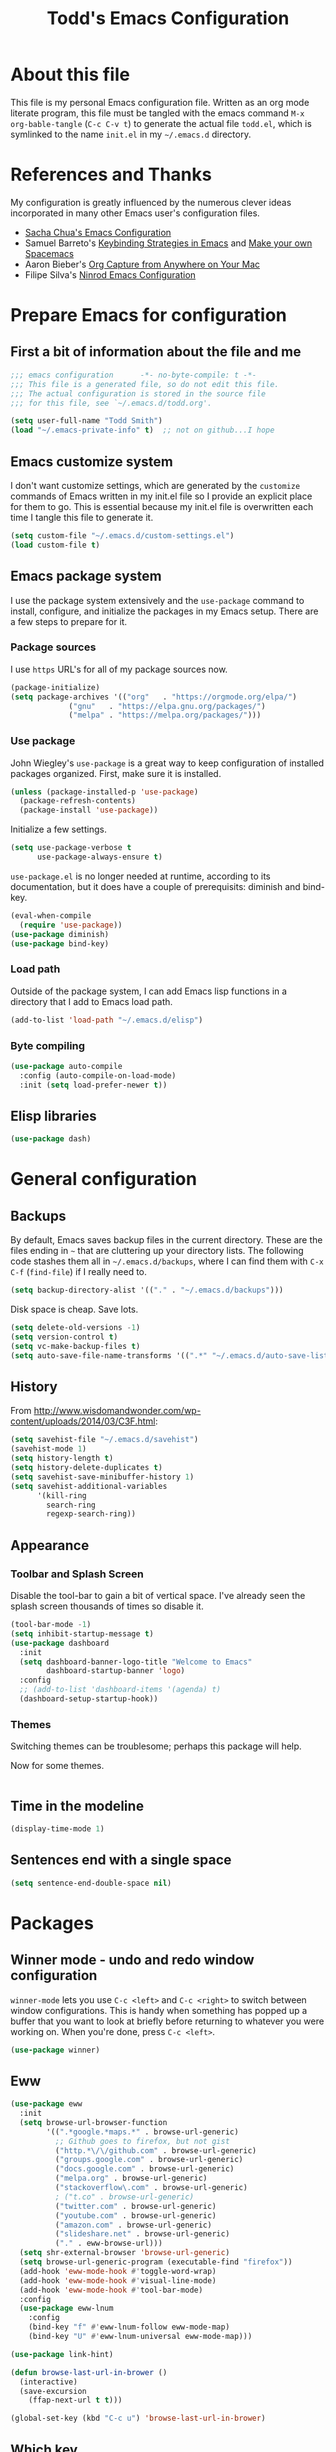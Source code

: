 #+TITLE: Todd's Emacs Configuration
#+OPTIONS: toc:4 h:4
#+STARTUP: showeverything
#+PROPERTY: header-args:emacs-lisp   :tangle "~/.emacs.d/todd.el"

* About this file

This file is my personal Emacs configuration file. Written as an org mode literate
program, this file must be tangled with the emacs command =M-x org-bable-tangle= 
(=C-c C-v t=) to generate the actual file =todd.el=, 
which is symlinked to the name =init.el= in my =~/.emacs.d= directory.

* References and Thanks

My configuration is greatly influenced by the numerous clever ideas incorporated
in many other Emacs user's configuration files.

  * [[https://raw.githubusercontent.com/sachac/.emacs.d/gh-pages/Sacha.org][Sacha Chua's Emacs Configuration]]
  * Samuel Barreto's [[https://sam217pa.github.io/2016/09/23/keybindings-strategies-in-emacs/][Keybinding Strategies in Emacs]] and [[https://sam217pa.github.io/2016/08/30/how-to-make-your-own-spacemacs/][Make your own Spacemacs]]
  * Aaron Bieber's [[https://blog.aaronbieber.com/2016/11/24/org-capture-from-anywhere-on-your-mac.html][Org Capture from Anywhere on Your Mac]]
  * Filipe Silva's [[https://github.com/ninrod/dotfiles/blob/master/emacs/boot.org][Ninrod Emacs Configuration]]

* Prepare Emacs for configuration

** First a bit of information about the file and me

#+BEGIN_SRC emacs-lisp
;;; emacs configuration      -*- no-byte-compile: t -*-
;;; This file is a generated file, so do not edit this file.
;;; The actual configuration is stored in the source file 
;;; for this file, see `~/.emacs.d/todd.org'.

(setq user-full-name "Todd Smith")
(load "~/.emacs-private-info" t)  ;; not on github...I hope
#+END_SRC

** Emacs customize system

I don't want customize settings, which are generated by the =customize=
commands of Emacs written in my init.el file so I provide an explicit 
place for them to go. This is essential because my init.el file is 
overwritten each time I tangle this file to generate it.

#+BEGIN_SRC emacs-lisp
(setq custom-file "~/.emacs.d/custom-settings.el")
(load custom-file t)
#+END_SRC

** Emacs package system

I use the package system extensively and the =use-package= command to
install, configure, and initialize the packages in my Emacs setup. There
are a few steps to prepare for it.

*** Package sources

I use =https= URL's for all of my package sources now.

#+BEGIN_SRC emacs-lisp
(package-initialize)
(setq package-archives '(("org"   . "https://orgmode.org/elpa/")
			 ("gnu"   . "https://elpa.gnu.org/packages/")
			 ("melpa" . "https://melpa.org/packages/")))
#+END_SRC

*** Use package

John Wiegley's =use-package= is a great way to keep configuration 
of installed packages organized. First, make sure it is installed.

#+BEGIN_SRC emacs-lisp
(unless (package-installed-p 'use-package)
  (package-refresh-contents)
  (package-install 'use-package))
#+END_SRC

Initialize a few settings.

#+BEGIN_SRC emacs-lisp
(setq use-package-verbose t
      use-package-always-ensure t)
#+END_SRC

=use-package.el= is no longer needed at runtime, according to its documentation, but
it does have a couple of prerequisits: diminish and bind-key.

#+BEGIN_SRC emacs-lisp
(eval-when-compile
  (require 'use-package))
(use-package diminish)
(use-package bind-key)
#+END_SRC

*** Load path

Outside of the package system, I can add Emacs lisp functions in 
a directory that I add to Emacs load path.

#+BEGIN_SRC emacs-lisp
(add-to-list 'load-path "~/.emacs.d/elisp")
#+END_SRC

*** Byte compiling

#+BEGIN_SRC emacs-lisp
(use-package auto-compile
  :config (auto-compile-on-load-mode)
  :init (setq load-prefer-newer t))
#+END_SRC

** Elisp libraries

#+BEGIN_SRC emacs-lisp
(use-package dash)
#+END_SRC 

* General configuration

** Backups

By default, Emacs saves backup files in the current directory. 
These are the files ending in =~= that are cluttering up your directory lists. 
The following code stashes them all in =~/.emacs.d/backups=, 
where I can find them with =C-x C-f= (=find-file=) if I really need to.

#+BEGIN_SRC emacs-lisp
(setq backup-directory-alist '(("." . "~/.emacs.d/backups")))
#+END_SRC

Disk space is cheap. Save lots.

#+BEGIN_SRC emacs-lisp
(setq delete-old-versions -1)
(setq version-control t)
(setq vc-make-backup-files t)
(setq auto-save-file-name-transforms '((".*" "~/.emacs.d/auto-save-list/" t)))
#+END_SRC

** History

From http://www.wisdomandwonder.com/wp-content/uploads/2014/03/C3F.html:
#+BEGIN_SRC emacs-lisp
(setq savehist-file "~/.emacs.d/savehist")
(savehist-mode 1)
(setq history-length t)
(setq history-delete-duplicates t)
(setq savehist-save-minibuffer-history 1)
(setq savehist-additional-variables
      '(kill-ring
        search-ring
        regexp-search-ring))
#+END_SRC

** Appearance 

*** Toolbar and Splash Screen

Disable the tool-bar to gain a bit of vertical space. I've already seen the splash screen
thousands of times so disable it.

#+BEGIN_SRC emacs-lisp
(tool-bar-mode -1)
(setq inhibit-startup-message t)
(use-package dashboard
  :init
  (setq dashboard-banner-logo-title "Welcome to Emacs"
        dashboard-startup-banner 'logo)
  :config
  ;; (add-to-list 'dashboard-items '(agenda) t)
  (dashboard-setup-startup-hook))
#+END_SRC

*** Themes

Switching themes can be troublesome; perhaps this package will help.

Now for some themes.

#+BEGIN_SRC emacs-lisp

#+END_SRC

** Time in the modeline

#+begin_src emacs-lisp
(display-time-mode 1)
#+end_src

** Sentences end with a single space

#+BEGIN_SRC emacs-lisp
(setq sentence-end-double-space nil)
#+END_SRC

* Packages

** Winner mode - undo and redo window configuration

=winner-mode= lets you use =C-c <left>= and =C-c <right>= 
to switch between window configurations. 
This is handy when something has popped up a buffer that you want to look at 
briefly before returning to whatever you were working on. 
When you're done, press =C-c <left>=.

#+BEGIN_SRC emacs-lisp
(use-package winner)
#+END_SRC

** Eww

#+BEGIN_SRC emacs-lisp
(use-package eww
  :init
  (setq browse-url-browser-function
        '((".*google.*maps.*" . browse-url-generic)
          ;; Github goes to firefox, but not gist
          ("http.*\/\/github.com" . browse-url-generic)
          ("groups.google.com" . browse-url-generic)
          ("docs.google.com" . browse-url-generic)
          ("melpa.org" . browse-url-generic)
          ("stackoverflow\.com" . browse-url-generic)
          ; ("t.co" . browse-url-generic)
          ("twitter.com" . browse-url-generic)
          ("youtube.com" . browse-url-generic)
          ("amazon.com" . browse-url-generic)
          ("slideshare.net" . browse-url-generic)
          ("." . eww-browse-url)))
  (setq shr-external-browser 'browse-url-generic)
  (setq browse-url-generic-program (executable-find "firefox"))
  (add-hook 'eww-mode-hook #'toggle-word-wrap)
  (add-hook 'eww-mode-hook #'visual-line-mode)
  (add-hook 'eww-mode-hook #'tool-bar-mode)
  :config
  (use-package eww-lnum
    :config
    (bind-key "f" #'eww-lnum-follow eww-mode-map)
    (bind-key "U" #'eww-lnum-universal eww-mode-map)))

(use-package link-hint)

(defun browse-last-url-in-brower ()
  (interactive)
  (save-excursion
    (ffap-next-url t t)))

(global-set-key (kbd "C-c u") 'browse-last-url-in-brower)
#+END_SRC

** Which key

#+BEGIN_SRC emacs-lisp
  (use-package which-key
    :diminish which-key-mode
    :config (which-key-mode))
#+END_SRC

** Hydra

#+BEGIN_SRC emacs-lisp
    (require 'whitespace)
    (use-package hydra
      :config
      (defhydra hydra-toggle (:color pink)
        "
      _a_ abbrev-mode:      %`abbrev-mode
      _d_ debug-on-error:   %`debug-on-error
      _f_ auto-fill-mode:   %`auto-fill-function
      _t_ truncate-lines:   %`truncate-lines
      _v_ visual-line-mode: %`visual-line-mode
      _w_ whitespace-mode:  %`whitespace-mode
      "
      ("a" abbrev-mode nil)
      ("d" toggle-debug-on-error nil)
      ("f" auto-fill-mode nil)
      ("t" toggle-truncate-lines nil)
      ("v" visual-line-mode nil)
      ("w" whitespace-mode nil)
      ("q" nil "quit")))
#+END_SRC

** Avy, Ivy, and Counsel

#+BEGIN_SRC emacs-lisp
  (use-package avy
    :commands (avy-goto-word-1))

  (use-package ivy
    :diminish ivy-mode
    :init
    (setq ivy-use-virtual-buffers t
          ivy-count-format "%d/%d ")
    :config
    (ivy-mode 1))

  (use-package counsel
    :diminish counsel-mode
    :config
    (counsel-mode))

  (use-package ivy-hydra
    :after (ivy hydra))

#+END_SRC

* Keybindings

The General package is a very flexible package for defining key bindings.

#+BEGIN_SRC emacs-lisp
  (use-package general
    :commands general-define-key)
#+END_SRC

I use it to redefine a few default bindings.

#+BEGIN_SRC emacs-lisp
  (general-define-key
   "C-s"     'swiper
   "M-x"     'counsel-M-x)
#+END_SRC

I redifine =C-x=, =C-h=, and =f1= bindings to take advantage of =councel= 
and =ivy= packages.

#+BEGIN_SRC emacs-lisp
  (general-define-key
;   "C-x C-f"   'counsel-find-file
;   "C-x C-b"   'counsel-ibuffer
   "C-x b"     'ivy-switch-buffer
;   "C-x l"     'counsel-locate
;   "C-x C-f"   'counsel-find-file

;   "C-h f"     'counsel-describe-function
;   "C-h v"     'counsel-describe-variable
;   "C-h l"     'counsel-find-library
;   "C-h S"     'counsel-info-lookup-symbol
;   "C-h u"     'counsel-unicode-char

;   "<f1> f"    'counsel-describe-function
;   "<f1> v"    'counsel-describe-variable
;   "<f1> l"    'counsel-find-library
;   "<f1> S"    'counsel-info-lookup-symbol
   "<f1> u"    'counsel-unicode-char)
#+END_SRC

My =C-c= bindings 

#+BEGIN_SRC emacs-lisp
  (general-define-key
   :prefix "C-c"
   "g"   '(counsel-git :which-key "find file in git dir")
   "/"   'counsel-git-grep
   "k"   'counsel-ag
   "t"   'hydra-toggle/body

   "C-r" 'ivy-resume

   ;; binds to double key press
   "f"      '(:ignore t :which-key "files")
;   "ff"     'counsel-find-file    ; find file using ivy
   "fr"     'counsel-recentf      ; find recently edited files
   "fl"     'link-hint-open-link  ; open a link in a browser

   "p"      '(:ignore t :which-key "project")
   "pf"     '(counsel-git :which-key "find file in git dir"))
#+END_SRC




